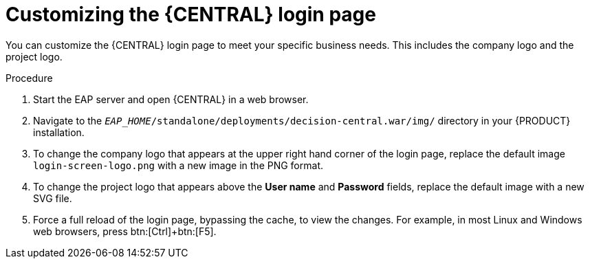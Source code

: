 [[central-login-customize-proc]]
= Customizing the {CENTRAL} login page

You can customize the {CENTRAL} login page to meet your specific business needs. This includes the company logo and the project logo.

.Procedure
. Start the EAP server and open {CENTRAL} in a web browser.
. Navigate to the `_EAP_HOME_/standalone/deployments/decision-central.war/img/` directory in your {PRODUCT} installation.
. To change the company logo that appears at the upper right hand corner of the login page, replace the default image `login-screen-logo.png` with a new image in the PNG format.
. To change the project logo that appears above the *User name* and *Password* fields, replace the default image
ifdef::BA[]
`RH_JBoss_BPMS_Logo.svg`
endif::BA[]
ifdef::DM[]
`RH_JBoss_BRMS_Logo.svg`
endif::DM[]
with a new SVG file.
. Force a full reload of the login page, bypassing the cache, to view the changes. For example, in most Linux and Windows web browsers, press btn:[Ctrl]+btn:[F5].
